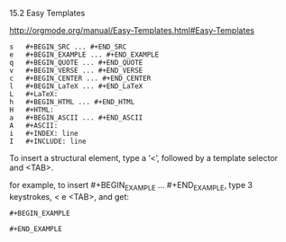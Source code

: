 15.2 Easy Templates

[[http://orgmode.org/manual/Easy-Templates.html#Easy-Templates]]

#+BEGIN_EXAMPLE
s 	#+BEGIN_SRC ... #+END_SRC
e 	#+BEGIN_EXAMPLE ... #+END_EXAMPLE
q 	#+BEGIN_QUOTE ... #+END_QUOTE
v 	#+BEGIN_VERSE ... #+END_VERSE
c 	#+BEGIN_CENTER ... #+END_CENTER
l 	#+BEGIN_LaTeX ... #+END_LaTeX
L 	#+LaTeX:
h 	#+BEGIN_HTML ... #+END_HTML
H 	#+HTML:
a 	#+BEGIN_ASCII ... #+END_ASCII
A 	#+ASCII:
i 	#+INDEX: line
I 	#+INCLUDE: line 
#+END_EXAMPLE

To insert a structural element, type a ‘<’, followed by a template selector and <TAB>.

for example, to insert #+BEGIN_EXAMPLE ... #+END_EXAMPLE, type 3 keystrokes, < e <TAB>, and get:

: #+BEGIN_EXAMPLE
: 
: #+END_EXAMPLE
